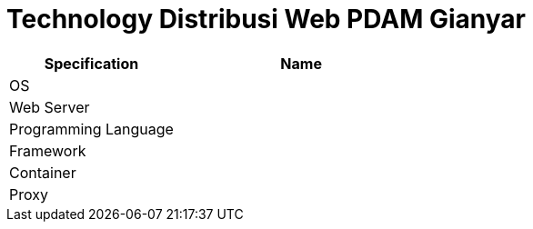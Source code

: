 = Technology Distribusi Web PDAM Gianyar

[cols="40%,60%",frame=all, grid=all]
|===
^.^h| *Specification* 
^.^h| *Name* 

|OS |
|Web Server|
|Programming Language |
|Framework|
|Container|
|Proxy|
|===
